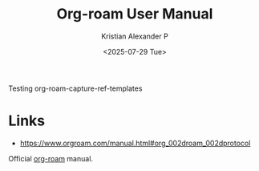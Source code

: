:PROPERTIES:
:ID:       bfe2369d-290c-42b5-890d-54ea16ed204e
:ROAM_REFS: https://www.orgroam.com/manual.html#org_002droam_002dprotocol
:END:
#+title: Org-roam User Manual
#+author: Kristian Alexander P
#+date: <2025-07-29 Tue>
#+hugo_base_dir: ..
#+hugo_section: posts
#+hugo_categories: reference
#+hugo_tags: org-mode emacs

Testing org-roam-capture-ref-templates

* Links
- https://www.orgroam.com/manual.html#org_002droam_002dprotocol

Official [[id:1d560727-4c96-4cee-81b5-a6fedb9fc756][org-roam]] manual.
